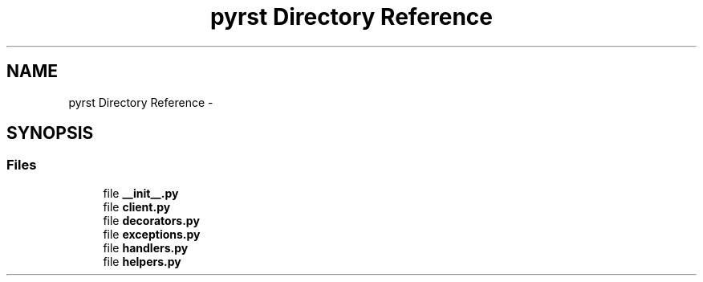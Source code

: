 .TH "pyrst Directory Reference" 3 "Fri Feb 20 2015" "Version 0.50" "Pyrst" \" -*- nroff -*-
.ad l
.nh
.SH NAME
pyrst Directory Reference \- 
.SH SYNOPSIS
.br
.PP
.SS "Files"

.in +1c
.ti -1c
.RI "file \fB__init__\&.py\fP"
.br
.ti -1c
.RI "file \fBclient\&.py\fP"
.br
.ti -1c
.RI "file \fBdecorators\&.py\fP"
.br
.ti -1c
.RI "file \fBexceptions\&.py\fP"
.br
.ti -1c
.RI "file \fBhandlers\&.py\fP"
.br
.ti -1c
.RI "file \fBhelpers\&.py\fP"
.br
.in -1c
